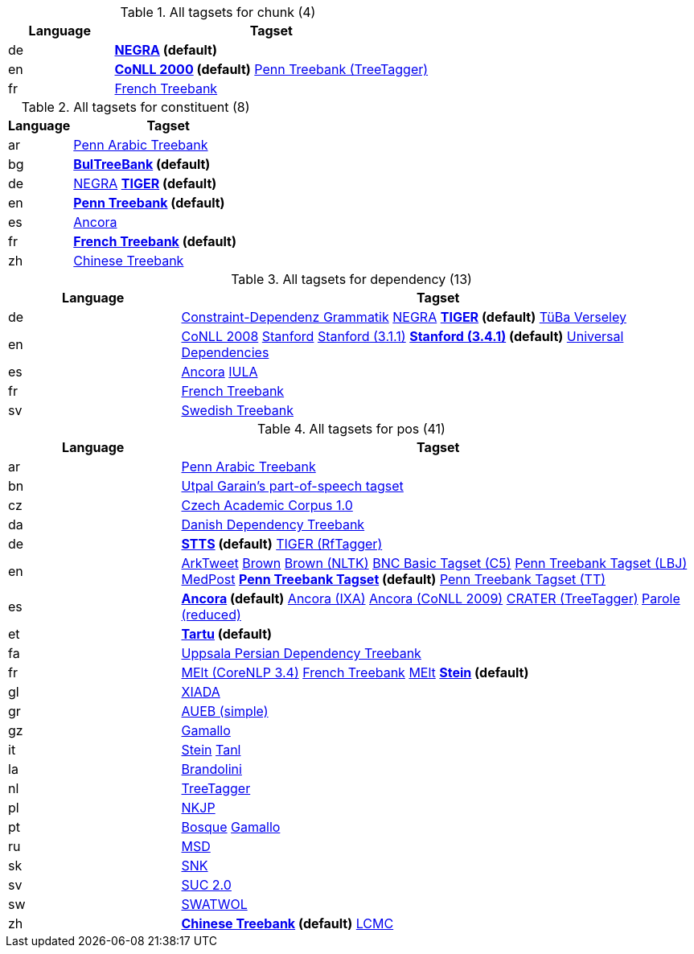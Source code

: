 

.Tagsets (81)


.All tagsets for chunk (4)
[options="header", cols="1d,3v"]
|====
|Language|Tagset

| de
| **<<tagset-de-tt-chunk,NEGRA>> (default)**


| en
| **<<tagset-en-conll2000-chunk,CoNLL 2000>> (default)**
<<tagset-en-tt-chunk,Penn Treebank (TreeTagger)>>


| fr
| <<tagset-fr-ftb-chunk,French Treebank>>


|====



.All tagsets for constituent (8)
[options="header", cols="1d,3v"]
|====
|Language|Tagset

| ar
| <<tagset-ar-atb-constituent,Penn Arabic Treebank>>


| bg
| **<<tagset-bg-btb-constituent,BulTreeBank>> (default)**


| de
| <<tagset-de-negra-constituent,NEGRA>>
**<<tagset-de-tiger-constituent,TIGER>> (default)**


| en
| **<<tagset-en-ptb-constituent,Penn Treebank>> (default)**


| es
| <<tagset-es-ancora-constituent,Ancora>>


| fr
| **<<tagset-fr-ftb-constituent,French Treebank>> (default)**


| zh
| <<tagset-zh-ctb-constituent,Chinese Treebank>>


|====



.All tagsets for dependency (13)
[options="header", cols="1d,3v"]
|====
|Language|Tagset

| de
| <<tagset-de-cdg-dependency,Constraint-Dependenz Grammatik>>
<<tagset-de-negra-dependency,NEGRA>>
**<<tagset-de-tiger-dependency,TIGER>> (default)**
<<tagset-de-tueba-versley-dependency,TüBa Verseley>>


| en
| <<tagset-en-conll2008-dependency,CoNLL 2008>>
<<tagset-en-stanford-dependency,Stanford>>
<<tagset-en-stanford331-dependency,Stanford (3.1.1)>>
**<<tagset-en-stanford341-dependency,Stanford (3.4.1)>> (default)**
<<tagset-en-universal-dependency,Universal Dependencies>>


| es
| <<tagset-es-ancora-dependency,Ancora>>
<<tagset-es-iula-dependency,IULA>>


| fr
| <<tagset-fr-ftb-dependency,French Treebank>>


| sv
| <<tagset-sv-stb-dependency,Swedish Treebank>>


|====



.All tagsets for pos (41)
[options="header", cols="1d,3v"]
|====
|Language|Tagset

| ar
| <<tagset-ar-atb-pos,Penn Arabic Treebank>>


| bn
| <<tagset-bn-utpal-pos,Utpal Garain's part-of-speech tagset>>


| cz
| <<tagset-cz-cac-pos,Czech Academic Corpus 1.0>>


| da
| <<tagset-da-ddt-pos,Danish Dependency Treebank>>


| de
| **<<tagset-de-stts-pos,STTS>> (default)**
<<tagset-de-tiger-rftagger-pos,TIGER (RfTagger)>>


| en
| <<tagset-en-arktweet-pos,ArkTweet>>
<<tagset-en-brown-pos,Brown>>
<<tagset-en-browntei-pos,Brown (NLTK)>>
<<tagset-en-c5-pos,BNC Basic Tagset (C5)>>
<<tagset-en-lbj-pos,Penn Treebank Tagset (LBJ)>>
<<tagset-en-medpost-pos,MedPost>>
**<<tagset-en-ptb-pos,Penn Treebank Tagset>> (default)**
<<tagset-en-ptb-tt-pos,Penn Treebank Tagset (TT)>>


| es
| **<<tagset-es-ancora-pos,Ancora>> (default)**
<<tagset-es-ancora-ixa-pos,Ancora (IXA)>>
<<tagset-es-conll2009-pos,Ancora (CoNLL 2009)>>
<<tagset-es-crater-pos,CRATER (TreeTagger)>>
<<tagset-es-parole-reduced-pos,Parole (reduced)>>


| et
| **<<tagset-et-tartu-pos,Tartu>> (default)**


| fa
| <<tagset-fa-upc-pos,Uppsala Persian Dependency Treebank>>


| fr
| <<tagset-fr-corenlp34-pos,MElt (CoreNLP 3.4)>>
<<tagset-fr-ftb-pos,French Treebank>>
<<tagset-fr-melt-pos,MElt>>
**<<tagset-fr-stein-pos,Stein>> (default)**


| gl
| <<tagset-gl-xiada-pos,XIADA>>


| gr
| <<tagset-gr-aueb-simple-pos,AUEB (simple)>>


| gz
| <<tagset-gz-gamallo-pos,Gamallo>>


| it
| <<tagset-it-stein-pos,Stein>>
<<tagset-it-tanl-pos,Tanl>>


| la
| <<tagset-la-brandolini-pos,Brandolini>>


| nl
| <<tagset-nl-tt-pos,TreeTagger>>


| pl
| <<tagset-pl-ncp-pos,NKJP>>


| pt
| <<tagset-pt-bosque-pos,Bosque>>
<<tagset-pt-gamallo-pos,Gamallo>>


| ru
| <<tagset-ru-msd-pos,MSD>>


| sk
| <<tagset-sk-smt-reduced-pos,SNK>>


| sv
| <<tagset-sv-suc-pos,SUC 2.0>>


| sw
| <<tagset-sw-swatwol-pos,SWATWOL>>


| zh
| **<<tagset-zh-ctb-pos,Chinese Treebank>> (default)**
<<tagset-zh-lcmc-pos,LCMC>>


|====


